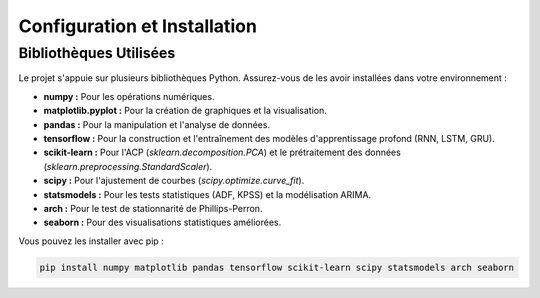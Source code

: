 .. _setup:

Configuration et Installation
=============================

Bibliothèques Utilisées
-----------------------

Le projet s'appuie sur plusieurs bibliothèques Python. Assurez-vous de les avoir installées dans votre environnement :

* **numpy :** Pour les opérations numériques.
* **matplotlib.pyplot :** Pour la création de graphiques et la visualisation.
* **pandas :** Pour la manipulation et l'analyse de données.
* **tensorflow :** Pour la construction et l'entraînement des modèles d'apprentissage profond (RNN, LSTM, GRU).
* **scikit-learn :** Pour l'ACP (`sklearn.decomposition.PCA`) et le prétraitement des données (`sklearn.preprocessing.StandardScaler`).
* **scipy :** Pour l'ajustement de courbes (`scipy.optimize.curve_fit`).
* **statsmodels :** Pour les tests statistiques (ADF, KPSS) et la modélisation ARIMA.
* **arch :** Pour le test de stationnarité de Phillips-Perron.
* **seaborn :** Pour des visualisations statistiques améliorées.

Vous pouvez les installer avec pip :

.. code-block:: bash

    pip install numpy matplotlib pandas tensorflow scikit-learn scipy statsmodels arch seaborn
